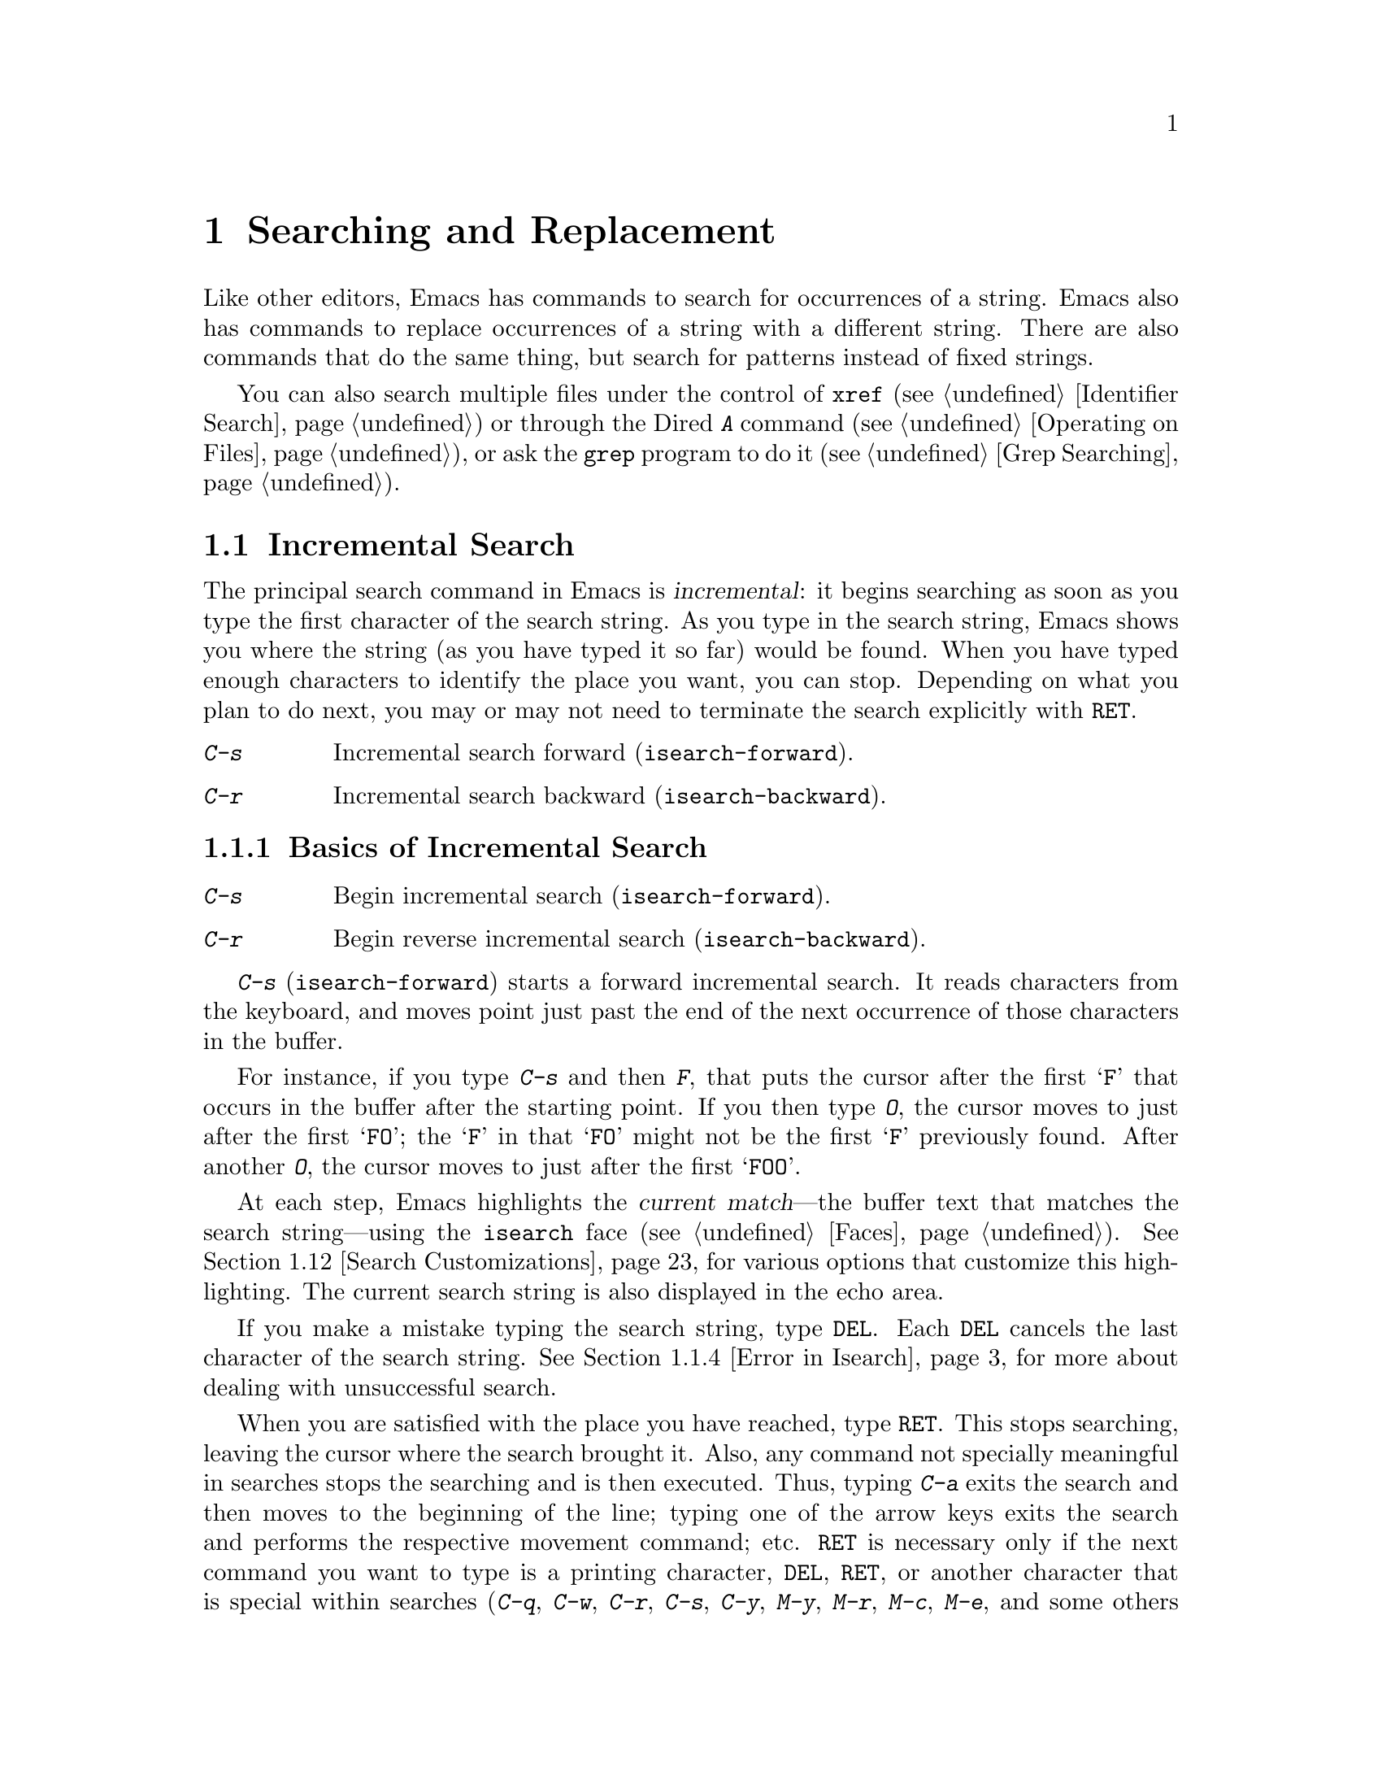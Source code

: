 @c This is part of the Emacs manual.
@c Copyright (C) 1985-1987, 1993-1995, 1997, 2000-2017 Free Software
@c Foundation, Inc.
@c See file emacs.texi for copying conditions.
@node Search
@chapter Searching and Replacement
@cindex searching
@cindex finding strings within text

  Like other editors, Emacs has commands to search for occurrences of
a string.  Emacs also has commands to replace occurrences of a string
with a different string.  There are also commands that do the same
thing, but search for patterns instead of fixed strings.

  You can also search multiple files under the control of @code{xref}
(@pxref{Identifier Search}) or through the Dired @kbd{A} command
(@pxref{Operating on Files}), or ask the @code{grep} program to do it
(@pxref{Grep Searching}).

@menu
* Incremental Search::        Search happens as you type the string.
* Nonincremental Search::     Specify entire string and then search.
* Word Search::               Search for sequence of words.
* Symbol Search::             Search for a source code symbol.
* Regexp Search::             Search for match for a regexp.
* Regexps::                   Syntax of regular expressions.
* Regexp Backslash::          Regular expression constructs starting with `\'.
* Regexp Example::            A complex regular expression explained.
* Lax Search::                Search ignores some distinctions among
                                similar characters, like letter-case.
* Replace::                   Search, and replace some or all matches.
* Other Repeating Search::    Operating on all matches for some regexp.
* Search Customizations::     Various search customizations.
@end menu

@node Incremental Search
@section Incremental Search
@cindex incremental search
@cindex isearch

  The principal search command in Emacs is @dfn{incremental}: it
begins searching as soon as you type the first character of the search
string.  As you type in the search string, Emacs shows you where the
string (as you have typed it so far) would be found.  When you have
typed enough characters to identify the place you want, you can stop.
Depending on what you plan to do next, you may or may not need to
terminate the search explicitly with @key{RET}.

@table @kbd
@item C-s
Incremental search forward (@code{isearch-forward}).
@item C-r
Incremental search backward (@code{isearch-backward}).
@end table

@menu
* Basic Isearch::        Basic incremental search commands.
* Repeat Isearch::       Searching for the same string again.
* Isearch Yank::         Commands that grab text into the search string
                           or else edit the search string.
* Error in Isearch::     When your string is not found.
* Special Isearch::      Special input in incremental search.
* Not Exiting Isearch::  Prefix argument and scrolling commands.
* Isearch Minibuffer::   Incremental search of the minibuffer history.
@end menu

@node Basic Isearch
@subsection Basics of Incremental Search

@table @kbd
@item C-s
Begin incremental search (@code{isearch-forward}).
@item C-r
Begin reverse incremental search (@code{isearch-backward}).
@end table

@kindex C-s
@findex isearch-forward
  @kbd{C-s} (@code{isearch-forward}) starts a forward incremental
search.  It reads characters from the keyboard, and moves point just
past the end of the next occurrence of those characters in the buffer.

  For instance, if you type @kbd{C-s} and then @kbd{F}, that puts the
cursor after the first @samp{F} that occurs in the buffer after the
starting point.  If you then type @kbd{O}, the cursor moves to just
after the first @samp{FO}; the @samp{F} in that @samp{FO} might not be
the first @samp{F} previously found.  After another @kbd{O}, the
cursor moves to just after the first @samp{FOO}.

@cindex faces for highlighting search matches
@cindex isearch face
  At each step, Emacs highlights the @dfn{current match}---the buffer
text that matches the search string---using the @code{isearch} face
(@pxref{Faces}).  @xref{Search Customizations}, for various options
that customize this highlighting.  The current search string is also
displayed in the echo area.

  If you make a mistake typing the search string, type @key{DEL}.
Each @key{DEL} cancels the last character of the search string.
@xref{Error in Isearch}, for more about dealing with unsuccessful
search.

@cindex exit incremental search
@cindex incremental search, exiting
  When you are satisfied with the place you have reached, type
@key{RET}.  This stops searching, leaving the cursor where the search
brought it.  Also, any command not specially meaningful in searches
stops the searching and is then executed.  Thus, typing @kbd{C-a}
exits the search and then moves to the beginning of the line; typing
one of the arrow keys exits the search and performs the respective
movement command; etc.  @key{RET} is necessary only if the next
command you want to type is a printing character, @key{DEL},
@key{RET}, or another character that is special within searches
(@kbd{C-q}, @kbd{C-w}, @kbd{C-r}, @kbd{C-s}, @kbd{C-y}, @kbd{M-y},
@kbd{M-r}, @kbd{M-c}, @kbd{M-e}, and some others described below).
You can fine-tune the commands that exit the search; see @ref{Not
Exiting Isearch}.

  As a special exception, entering @key{RET} when the search string is
empty launches nonincremental search (@pxref{Nonincremental Search}).
(This can be customized; see @ref{Search Customizations}.)

  To abandon the search and return to the place where you started,
type @kbd{@key{ESC} @key{ESC} @key{ESC}} (@code{isearch-cancel}) or
@kbd{C-g C-g} (@code{isearch-abort}).

  When you exit the incremental search, it adds the original value of
point to the mark ring, without activating the mark; you can thus use
@kbd{C-u C-@key{SPC}} or @kbd{C-x C-x} to return to where you were
before beginning the search.  @xref{Mark Ring}.  (Emacs only does this
if the mark was not already active; if the mark was active when you
started the search, both @kbd{C-u C-@key{SPC}} and @kbd{C-x C-x} will
go to the mark.)

@kindex C-r
@findex isearch-backward
  To search backwards, use @kbd{C-r} (@code{isearch-backward}) instead
of @kbd{C-s} to start the search.  A backward search finds matches
that end before the starting point, just as a forward search finds
matches that begin after it.

@node Repeat Isearch
@subsection Repeating Incremental Search

  Suppose you search forward for @samp{FOO} and find a match, but not
the one you expected to find: the @samp{FOO} you were aiming for
occurs later in the buffer.  In this event, type another @kbd{C-s} to
move to the next occurrence of the search string.  You can repeat this
any number of times.  If you overshoot, you can cancel some @kbd{C-s}
characters with @key{DEL}.  Similarly, each @kbd{C-r} in a backward
incremental search repeats the backward search.

@cindex lazy search highlighting
  If you pause for a little while during incremental search, Emacs
highlights all the other possible matches for the search string that
are present on the screen.  This helps you anticipate where you can
get to by typing @kbd{C-s} or @kbd{C-r} to repeat the search.  The
other matches are highlighted differently from the current match,
using the customizable face @code{lazy-highlight} (@pxref{Faces}).  If
you don't like this feature, you can disable it by setting
@code{isearch-lazy-highlight} to @code{nil}.  For other customizations
related to highlighting matches, see @ref{Search Customizations}.

  After exiting a search, you can search for the same string again by
typing just @kbd{C-s C-s}.  The first @kbd{C-s} is the key that
invokes incremental search, and the second @kbd{C-s} means to search
again for the last search string.  Similarly, @kbd{C-r C-r} searches
backward for the last search string.  In determining the last search
string, it doesn't matter whether that string was searched for with
@kbd{C-s} or @kbd{C-r}.

  If you are searching forward but you realize you were looking for
something before the starting point, type @kbd{C-r} to switch to a
backward search, leaving the search string unchanged.  Similarly,
@kbd{C-s} in a backward search switches to a forward search.

@cindex search, wrapping around
@cindex search, overwrapped
@cindex wrapped search
@cindex overwrapped search
  If a search is failing and you ask to repeat it by typing another
@kbd{C-s}, it starts again from the beginning of the buffer.
Repeating a failing reverse search with @kbd{C-r} starts again from
the end.  This is called @dfn{wrapping around}, and @samp{Wrapped}
appears in the search prompt once this has happened.  If you keep on
going past the original starting point of the search, it changes to
@samp{Overwrapped}, which means that you are revisiting matches that
you have already seen.

@cindex search ring
@kindex M-n @r{(Incremental search)}
@kindex M-p @r{(Incremental search)}
@vindex search-ring-max
  To reuse earlier search strings, use the @dfn{search ring}.  The
commands @kbd{M-p} and @kbd{M-n} move through the ring to pick a
search string to reuse.  These commands leave the selected search ring
element in the minibuffer, where you can edit it.  Type
@kbd{C-s}/@kbd{C-r} or @key{RET} to accept the string and start
searching for it.  The number of most recently used search strings
saved in the search ring is specified by the variable
@code{search-ring-max}, 16 by default.

@cindex incremental search, edit search string
@cindex interactively edit search string
@kindex M-e @r{(Incremental search)}
@kindex mouse-1 @r{in the minibuffer (Incremental Search)}
  To edit the current search string in the minibuffer without
replacing it with items from the search ring, type @kbd{M-e} or click
@kbd{mouse-1} in the minibuffer.  Type @key{RET}, @kbd{C-s} or
@kbd{C-r} to finish editing the string and search for it.  Type
@kbd{C-f} or @kbd{@key{RIGHT}} to add to the search string characters
following point from the buffer from which you started the search.

@node Isearch Yank
@subsection Isearch Yanking

  In many cases, you will want to use text at or near point as your
search string.  The commands described in this subsection let you do
that conveniently.

@kindex C-w @r{(Incremental search)}
@findex isearch-yank-word-or-char
  @kbd{C-w} (@code{isearch-yank-word-or-char}) appends the next
character or word at point to the search string.  This is an easy way
to search for another occurrence of the text at point.  (The decision
of whether to copy a character or a word is heuristic.)

@kindex M-s C-e @r{(Incremental search)}
@findex isearch-yank-line
  Similarly, @kbd{M-s C-e} (@code{isearch-yank-line}) appends the rest
of the current line to the search string.  If point is already at the
end of a line, it appends the next line.  With a prefix argument
@var{n}, it appends the next @var{n} lines.

@kindex C-y @r{(Incremental search)}
@kindex M-y @r{(Incremental search)}
@kindex mouse-2 @r{in the minibuffer (Incremental search)}
@findex isearch-yank-kill
@findex isearch-yank-pop
@findex isearch-yank-x-selection
  Within incremental search, @kbd{C-y} (@code{isearch-yank-kill})
appends the current kill to the search string.  @kbd{M-y}
(@code{isearch-yank-pop}), if called after @kbd{C-y}, replaces that
appended text with an earlier kill, similar to the usual @kbd{M-y}
(@code{yank-pop}) command (@pxref{Yanking}).  Clicking @kbd{mouse-2}
in the echo area appends the current X selection (@pxref{Primary
Selection}) to the search string (@code{isearch-yank-x-selection}).

@kindex C-M-w @r{(Incremental search)}
@kindex C-M-y @r{(Incremental search)}
@findex isearch-del-char
@findex isearch-yank-char
  @kbd{C-M-w} (@code{isearch-del-char}) deletes the last character
from the search string, and @kbd{C-M-y} (@code{isearch-yank-char})
appends the character after point to the search string.  An
alternative method to add the character after point is to enter the
minibuffer with @kbd{M-e} (@pxref{Repeat Isearch}) and type @kbd{C-f}
or @kbd{@key{RIGHT}} at the end of the search string in the
minibuffer.  Each @kbd{C-f} or @kbd{@key{RIGHT}} you type adds another
character following point to the search string.

  Normally, when the search is case-insensitive, text yanked into the
search string is converted to lower case, so that the search remains
case-insensitive (@pxref{Lax Search, case folding}).  However, if the
value of the variable @code{search-upper-case} (@pxref{Lax Search,
search-upper-case}) is other than @code{not-yanks}, that disables this
down-casing.

@node Error in Isearch
@subsection Errors in Incremental Search

@cindex isearch-fail face
  If your string is not found at all, the echo area says @samp{Failing
I-Search}, and the cursor moves past the place where Emacs found as
much of your string as it could.  Thus, if you search for @samp{FOOT},
and there is no @samp{FOOT}, you might see the cursor after the
@samp{FOO} in @samp{FOOL}.  In the echo area, the part of the search
string that failed to match is highlighted using the face
@code{isearch-fail}.

  At this point, there are several things you can do.  If your string
was mistyped, you can use @key{DEL} to erase some of it and correct
it, or you can type @kbd{M-e} and edit it.  If you like the place you
have found, you can type @key{RET} to remain there.  Or you can type
@kbd{C-g}, which removes from the search string the characters that
could not be found (the @samp{T} in @samp{FOOT}), leaving those that
were found (the @samp{FOO} in @samp{FOOT}).  A second @kbd{C-g} at
that point cancels the search entirely, returning point to where it
was when the search started.

@cindex quitting (in search)
@kindex C-g @r{(Incremental search)}
  The quit command, @kbd{C-g}, does special things during searches;
just what it does depends on the status of the search.  If the search
has found what you specified and is waiting for input, @kbd{C-g}
cancels the entire search, moving the cursor back to where you started
the search.  If @kbd{C-g} is typed when there are characters in the
search string that have not been found---because Emacs is still
searching for them, or because it has failed to find them---then the
search string characters which have not been found are discarded from
the search string.  With them gone, the search is now successful and
waiting for more input, so a second @kbd{C-g} will cancel the entire
search.

@node Special Isearch
@subsection Special Input for Incremental Search

  In addition to characters described in the previous subsections,
some of the other characters you type during incremental search have
special effects.  They are described here.

  To toggle lax space matching (@pxref{Lax Search, lax space
matching}), type @kbd{M-s @key{SPC}}.

  To toggle case sensitivity of the search, type @kbd{M-c} or
@kbd{M-s c}.  @xref{Lax Search, case folding}.  If the search string
includes upper-case letters, the search is case-sensitive by default.

  To toggle whether or not the search will consider similar and
equivalent characters as a match, type @kbd{M-s '}.  @xref{Lax Search,
character folding}.  If the search string includes accented
characters, that disables character folding during that search.

@cindex invisible text, searching for
@kindex M-s i @r{(Incremental search)}
@findex isearch-toggle-invisible
  To toggle whether or not invisible text is searched, type
@kbd{M-s i} (@code{isearch-toggle-invisible}).  @xref{Outline Search}.

@kindex M-r @r{(Incremental Search)}
@kindex M-s r @r{(Incremental Search)}
@findex isearch-toggle-regexp
  To toggle between non-regexp and regexp incremental search, type
@kbd{M-r} or @kbd{M-s r} (@code{isearch-toggle-regexp}).
@xref{Regexp Search}.

  To toggle symbol mode, type @kbd{M-s _}.  @xref{Symbol Search}.

  To search for a newline character, type @kbd{C-j} as part of the
search string.

  To search for non-@acronym{ASCII} characters, use one of the
following methods:

@itemize @bullet
@item
Type @kbd{C-q}, followed by a non-graphic character or a sequence of
octal digits.  This adds a character to the search string, similar to
inserting into a buffer using @kbd{C-q} (@pxref{Inserting Text}).  For
example, @kbd{C-q C-s} during incremental search adds the
@samp{control-S} character to the search string.

@item
Type @kbd{C-x 8 @key{RET}}, followed by a Unicode name or code-point
in hex.  This adds the specified character into the search string,
similar to the usual @code{insert-char} command (@pxref{Inserting
Text}).

@item
@kindex C-^ @r{(Incremental Search)}
@findex isearch-toggle-input-method
@findex isearch-toggle-specified-input-method
Use an input method (@pxref{Input Methods}).  If an input method is
enabled in the current buffer when you start the search, the same
method will be active in the minibuffer when you type the search
string.  While typing the search string, you can toggle the input
method with @kbd{C-\} (@code{isearch-toggle-input-method}).  You can
also turn on a non-default input method with @kbd{C-^}
(@code{isearch-toggle-specified-input-method}), which prompts for the
name of the input method.  When an input method is active during
incremental search, the search prompt includes the input method
mnemonic, like this:

@example
I-search [@var{im}]:
@end example

@noindent
where @var{im} is the mnemonic of the active input method.  Any input
method you enable during incremental search remains enabled in the
current buffer afterwards.
@end itemize

@kindex M-s o @r{(Incremental Search)}
@findex isearch-occur
  Typing @kbd{M-s o} in incremental search invokes
@code{isearch-occur}, which runs @code{occur} with the current search
string.  @xref{Other Repeating Search, occur}.

@kindex M-% @r{(Incremental search)}
  Typing @kbd{M-%} in incremental search invokes @code{query-replace}
or @code{query-replace-regexp} (depending on search mode) with the
current search string used as the string to replace.  A negative
prefix argument means to replace backward.  @xref{Query Replace}.

@kindex M-TAB @r{(Incremental search)}
  Typing @kbd{M-@key{TAB}} in incremental search invokes
@code{isearch-complete}, which attempts to complete the search string
using the search ring (the previous search strings you used) as a list
of completion alternatives.  @xref{Completion}.  In many operating
systems, the @kbd{M-@key{TAB}} key sequence is captured by the window
manager; you then need to rebind @code{isearch-complete} to another
key sequence if you want to use it (@pxref{Rebinding}).

@kindex M-s h r @r{(Incremental Search)}
@findex isearch-highlight-regexp
  You can exit the search while leaving the matches for the last
search string highlighted on display.  To this end, type @kbd{M-s h r}
(@code{isearch-highlight-regexp}), which will run
@code{highlight-regexp} (@pxref{Highlight Interactively}) passing
it the regexp derived from the last search string and prompting you
for the face to use for highlighting.  To remove the highlighting,
type @kbd{M-s h u} (@code{unhighlight-regexp}).

@cindex incremental search, help on special keys
@kindex C-h C-h @r{(Incremental Search)}
@findex isearch-help-map
@vindex isearch-mode-map
  When incremental search is active, you can type @kbd{C-h C-h}
(@code{isearch-help-map}) to access interactive help options,
including a list of special key bindings.  These key bindings are part
of the keymap @code{isearch-mode-map} (@pxref{Keymaps}).

@node Not Exiting Isearch
@subsection Not Exiting Incremental Search

This subsection describes how to control whether typing a command not
specifically meaningful is searches exits the search before executing
the command.  It also describes two categories of commands which you
can type without exiting the current incremental search, even though
they are not themselves part of incremental search.

@vindex search-exit-option
  Normally, typing a command that is not bound by the incremental
search exits the search before executing the command.  Thus, the
command operates on the buffer from which you invoked the search.
However, if you customize the variable @code{search-exit-option} to
@code{nil}, the characters which you type that are not interpreted by
the incremental search are simply appended to the search string.  This
is so you could include in the search string control characters, such
as @kbd{C-a}, that would normally exit the search and invoke the
command bound to them on the buffer.

@table @asis
@item Prefix Arguments
@cindex prefix argument commands, during incremental search
@vindex isearch-allow-prefix
  In incremental search, when you type a command that specifies a
prefix argument (@pxref{Arguments}), by default it will apply either
to the next action in the search or to the command that exits the
search.  In other words, entering a prefix argument will not by itself
terminate the search.

  In previous versions of Emacs, entering a prefix argument always
terminated the search.  You can revert to this behavior by setting the
variable @code{isearch-allow-prefix} to @code{nil}.

  When @code{isearch-allow-scroll} is non-@code{nil} (see below),
prefix arguments always have the default behavior described above,
i.e., they don't terminate the search, even if
@code{isearch-allow-prefix} is @code{nil}.

@item Scrolling Commands
@cindex scrolling commands, during incremental search
@vindex isearch-allow-scroll
  Normally, scrolling commands exit incremental search.  If you change
the variable @code{isearch-allow-scroll} to a non-@code{nil} value,
that enables the use of the scroll-bar, as well as keyboard scrolling
commands like @kbd{C-v}, @kbd{M-v}, and @kbd{C-l} (@pxref{Scrolling}).
This applies only to calling these commands via their bound key
sequences---typing @kbd{M-x} will still exit the search.  You can give
prefix arguments to these commands in the usual way.  This feature
won't let you scroll the current match out of visibility, however.

  The @code{isearch-allow-scroll} feature also affects some other
commands, such as @kbd{C-x 2} (@code{split-window-below}) and
@kbd{C-x ^} (@code{enlarge-window}), which don't exactly scroll but do
affect where the text appears on the screen.  It applies to any
command whose name has a non-@code{nil} @code{isearch-scroll}
property.  So you can control which commands are affected by changing
these properties.

@cindex prevent commands from exiting incremental search
  For example, to make @kbd{C-h l} usable within an incremental search
in all future Emacs sessions, use @kbd{C-h c} to find what command it
runs (@pxref{Key Help}), which is @code{view-lossage}.  Then you can
put the following line in your init file (@pxref{Init File}):

@example
(put 'view-lossage 'isearch-scroll t)
@end example

@noindent
This feature can be applied to any command that doesn't permanently
change point, the buffer contents, the match data, the current buffer,
or the selected window and frame.  The command must not itself attempt
an incremental search.  This feature is disabled if
@code{isearch-allow-scroll} is @code{nil} (which it is by default).
@end table

@node Isearch Minibuffer
@subsection Searching the Minibuffer
@cindex minibuffer history, searching

If you start an incremental search while the minibuffer is active,
Emacs searches the contents of the minibuffer.  Unlike searching an
ordinary buffer, the search string is not shown in the echo area,
because that is used to display the minibuffer.

If an incremental search fails in the minibuffer, it tries searching
the minibuffer history.  @xref{Minibuffer History}.  You can visualize
the minibuffer and its history as a series of pages, with the
earliest history element on the first page and the current minibuffer
on the last page.  A forward search, @kbd{C-s}, searches forward to
later pages; a reverse search, @kbd{C-r}, searches backwards to
earlier pages.  Like in ordinary buffer search, a failing search can
wrap around, going from the last page to the first page or vice versa.

When the current match is on a history element, that history element
is pulled into the minibuffer.  If you exit the incremental search
normally (e.g., by typing @key{RET}), it remains in the minibuffer
afterwards.  Canceling the search, with @kbd{C-g}, restores the
contents of the minibuffer when you began the search.

@node Nonincremental Search
@section Nonincremental Search
@cindex nonincremental search

  Emacs also has conventional nonincremental search commands, which require
you to type the entire search string before searching begins.

@table @kbd
@item C-s @key{RET} @var{string} @key{RET}
Search for @var{string}.
@item C-r @key{RET} @var{string} @key{RET}
Search backward for @var{string}.
@end table

  To start a nonincremental search, first type @kbd{C-s @key{RET}}.
This enters the minibuffer to read the search string; terminate the
string with @key{RET}, and then the search takes place.  If the string
is not found, the search command signals an error.

  When you type @kbd{C-s @key{RET}}, the @kbd{C-s} invokes incremental
search as usual.  That command is specially programmed to invoke the
command for nonincremental search, if the string you specify is empty.
(Such an empty argument would otherwise be useless.)  @kbd{C-r
@key{RET}} does likewise, invoking the nonincremental
backward-searching command.

  Nonincremental search can also be invoked form the menu bar's
@samp{Edit->Search} menu.

@findex search-forward
@findex search-backward
  You can also use two simpler commands, @kbd{M-x search-forward} and
@kbd{M-x search-backward}.  These commands look for the literal
strings you specify, and don't support any of the lax-search features
(@pxref{Lax Search}) except case folding.

@node Word Search
@section Word Search
@cindex word search

  A @dfn{word search} finds a sequence of words without regard to the
type of punctuation between them.  For instance, if you enter a search
string that consists of two words separated by a single space, the
search matches any sequence of those two words separated by one or
more spaces, newlines, or other punctuation characters.  This is
particularly useful for searching text documents, because you don't
have to worry whether the words you are looking for are separated by
newlines or spaces.  Note that major modes for programming languages
or other specialized modes can modify the definition of a word to suit
their syntactic needs.

@table @kbd
@item M-s w
  If incremental search is active, toggle word search mode
(@code{isearch-toggle-word}); otherwise, begin an incremental forward
word search (@code{isearch-forward-word}).
@item M-s w @key{RET} @var{words} @key{RET}
Search for @var{words}, using a forward nonincremental word search.
@item M-s w C-r @key{RET} @var{words} @key{RET}
Search backward for @var{words}, using a nonincremental word search.
@item M-s M-w
Search the Web for the text in region.
@end table

@kindex M-s w
@findex isearch-forward-word
  To begin a forward incremental word search, type @kbd{M-s w}.  If
incremental search is not already active, this runs the command
@code{isearch-forward-word}.  If incremental search is already active
(whether a forward or backward search), @kbd{M-s w} switches to a word
search while keeping the direction of the search and the current
search string unchanged.  You can toggle word search back off by
typing @kbd{M-s w} again.

@findex word-search-forward
@findex word-search-backward
  To begin a nonincremental word search, type @kbd{M-s w @key{RET}}
for a forward search, or @kbd{M-s w C-r @key{RET}} for a backward search.
These run the commands @code{word-search-forward} and
@code{word-search-backward} respectively.

  Incremental and nonincremental word searches differ slightly in the
way they find a match.  In a nonincremental word search, each word in
the search string must exactly match a whole word.  In an incremental
word search, the matching is more lax: while you are typing the search
string, its first and last words need not match whole words.  This is
so that the matching can proceed incrementally as you type.  This
additional laxity does not apply to the lazy highlight
(@pxref{Incremental Search}), which always matches whole words.
While you are typing the search string, @samp{Pending} appears in the
search prompt until you use a search repeating key like @kbd{C-s}.

  The word search commands don't perform character folding, and
toggling lax whitespace matching (@pxref{Lax Search, lax space
matching}) has no effect on them.

@kindex M-s M-w
@findex eww-search-words
@vindex eww-search-prefix
  To search the Web for the text in region, type @kbd{M-s M-w}.  This
command performs an Internet search for the words in region using the
search engine whose @acronym{URL} is specified by the variable
@code{eww-search-prefix} (@pxref{Basics, EWW, , eww, The Emacs Web
Wowser Manual}).  If the region is not active, or doesn't contain any
words, this command prompts the user for a URL or keywords to search.


@node Symbol Search
@section Symbol Search
@cindex symbol search

  A @dfn{symbol search} is much like an ordinary search, except that
the boundaries of the search must match the boundaries of a symbol.
The meaning of @dfn{symbol} in this context depends on the major mode,
and usually refers to a source code token, such as a Lisp symbol in
Emacs Lisp mode.  For instance, if you perform an incremental symbol
search for the Lisp symbol @code{forward-word}, it would not match
@code{isearch-forward-word}.  This feature is thus mainly useful for
searching source code.

@table @kbd
@item M-s _
@findex isearch-toggle-symbol
If incremental search is active, toggle symbol search mode
(@code{isearch-toggle-symbol}); otherwise, begin an incremental
forward symbol search (@code{isearch-forward-symbol}).
@item M-s .
Start a symbol incremental search forward with the symbol found near
point added to the search string initially.
@item M-s _ @key{RET} @var{symbol} @key{RET}
Search forward for @var{symbol}, nonincrementally.
@item M-s _ C-r @key{RET} @var{symbol} @key{RET}
Search backward for @var{symbol}, nonincrementally.
@end table

@kindex M-s _
@kindex M-s .
@findex isearch-forward-symbol
@findex isearch-forward-symbol-at-point
  To begin a forward incremental symbol search, type @kbd{M-s _} (or
@kbd{M-s .} if the symbol to search is near point).  If incremental
search is not already active, this runs the command
@code{isearch-forward-symbol}.  If incremental search is already
active, @kbd{M-s _} switches to a symbol search, preserving the
direction of the search and the current search string; you can disable
symbol search by typing @kbd{M-s _} again.  In incremental symbol
search, while you are typing the search string, only the beginning
of the search string is required to match the beginning of a symbol,
and @samp{Pending} appears in the search prompt until you use a search
repeating key like @kbd{C-s}.

  To begin a nonincremental symbol search, type @kbd{M-s _ @key{RET}}
for a forward search, or @kbd{M-s _ C-r @key{RET}} or a backward
search.  In nonincremental symbol searches, the beginning and end of
the search string are required to match the beginning and end of a
symbol, respectively.

  The symbol search commands don't perform character folding, and
toggling lax whitespace matching (@pxref{Lax Search, lax space
matching}) has no effect on them.

@node Regexp Search
@section Regular Expression Search
@cindex regexp search
@cindex search for a regular expression

  A @dfn{regular expression} (or @dfn{regexp} for short) is a pattern
that denotes a class of alternative strings to match.  Emacs
provides both incremental and nonincremental ways to search for a
match for a regexp.  The syntax of regular expressions is explained in
the next section.

@table @kbd
@item C-M-s
Begin incremental regexp search (@code{isearch-forward-regexp}).
@item C-M-r
Begin reverse incremental regexp search (@code{isearch-backward-regexp}).
@end table

@kindex C-M-s
@findex isearch-forward-regexp
@kindex C-M-r
@findex isearch-backward-regexp
  Incremental search for a regexp is done by typing @kbd{C-M-s}
(@code{isearch-forward-regexp}), by invoking @kbd{C-s} with a
prefix argument (whose value does not matter), or by typing @kbd{M-r}
within a forward incremental search.  This command reads a
search string incrementally just like @kbd{C-s}, but it treats the
search string as a regexp rather than looking for an exact match
against the text in the buffer.  Each time you add text to the search
string, you make the regexp longer, and the new regexp is searched
for.  To search backward for a regexp, use @kbd{C-M-r}
(@code{isearch-backward-regexp}), @kbd{C-r} with a prefix argument,
or @kbd{M-r} within a backward incremental search.

@vindex regexp-search-ring-max
  All of the special key sequences in an ordinary incremental search
(@pxref{Special Isearch}) do similar things in an incremental regexp
search.  For instance, typing @kbd{C-s} immediately after starting the
search retrieves the last incremental search regexp used and searches
forward for it.  Incremental regexp and non-regexp searches have
independent defaults.  They also have separate search rings, which you
can access with @kbd{M-p} and @kbd{M-n}.  The maximum number of search
regexps saved in the search ring is determined by the value of
@code{regexp-search-ring-max}, 16 by default.

  Unlike ordinary incremental search, incremental regexp search
does not use lax space matching by default.  To toggle this feature
use @kbd{M-s @key{SPC}} (@code{isearch-toggle-lax-whitespace}).
Then any @key{SPC} typed in incremental regexp search will match
any sequence of one or more whitespace characters.  The variable
@code{search-whitespace-regexp} specifies the regexp for the lax
space matching.  @xref{Special Isearch}.

  Also unlike ordinary incremental search, incremental regexp search
cannot use character folding (@pxref{Lax Search}).  (If you toggle
character folding during incremental regexp search with @kbd{M-s '},
the search becomes a non-regexp search and the search pattern you
typed is interpreted as a literal string.)

  In some cases, adding characters to the regexp in an incremental
regexp search can make the cursor move back and start again.  For
example, if you have searched for @samp{foo} and you add @samp{\|bar},
the cursor backs up in case the first @samp{bar} precedes the first
@samp{foo}.  @xref{Regexps}.

  Forward and backward regexp search are not symmetrical, because
regexp matching in Emacs always operates forward, starting with the
beginning of the regexp.  Thus, forward regexp search scans forward,
trying a forward match at each possible starting position.  Backward
regexp search scans backward, trying a forward match at each possible
starting position.  These search methods are not mirror images.

@findex re-search-forward
@findex re-search-backward
  Nonincremental search for a regexp is done with the commands
@code{re-search-forward} and @code{re-search-backward}.  You can
invoke these with @kbd{M-x}, or by way of incremental regexp search
with @kbd{C-M-s @key{RET}} and @kbd{C-M-r @key{RET}}.  When you invoke
these commands with @kbd{M-x}, they search for the exact regexp you
specify, and thus don't support any lax-search features (@pxref{Lax
Search}) except case folding.

  If you use the incremental regexp search commands with a prefix
argument, they perform ordinary string search, like
@code{isearch-forward} and @code{isearch-backward}.  @xref{Incremental
Search}.

@node Regexps
@section Syntax of Regular Expressions
@cindex syntax of regexps
@cindex regular expression
@cindex regexp

  This manual describes regular expression features that users
typically use.  @xref{Regular Expressions,,, elisp, The Emacs Lisp
Reference Manual}, for additional features used mainly in Lisp
programs.

  Regular expressions have a syntax in which a few characters are
special constructs and the rest are @dfn{ordinary}.  An ordinary
character matches that same character and nothing else.  The special
characters are @samp{$^.*+?[\}.  The character @samp{]} is special if
it ends a character alternative (see later).  The character @samp{-}
is special inside a character alternative.  Any other character
appearing in a regular expression is ordinary, unless a @samp{\}
precedes it.  (When you use regular expressions in a Lisp program,
each @samp{\} must be doubled, see the example near the end of this
section.)

  For example, @samp{f} is not a special character, so it is ordinary, and
therefore @samp{f} is a regular expression that matches the string
@samp{f} and no other string.  (It does @emph{not} match the string
@samp{ff}.)  Likewise, @samp{o} is a regular expression that matches
only @samp{o}.  (When case distinctions are being ignored, these regexps
also match @samp{F} and @samp{O}, but we consider this a generalization
of ``the same string'', rather than an exception.)

  Any two regular expressions @var{a} and @var{b} can be concatenated.
The result is a regular expression which matches a string if @var{a}
matches some amount of the beginning of that string and @var{b}
matches the rest of the string.  For example, concatenating the
regular expressions @samp{f} and @samp{o} gives the regular expression
@samp{fo}, which matches only the string @samp{fo}.  Still trivial.
To do something nontrivial, you need to use one of the special
characters.  Here is a list of them.

@table @asis
@item @kbd{.}@: @r{(Period)}
is a special character that matches any single character except a
newline.  For example, the regular expressions @samp{a.b} matches any
three-character string that begins with @samp{a} and ends with
@samp{b}.

@item @kbd{*}
is not a construct by itself; it is a postfix operator that means to
match the preceding regular expression repetitively any number of
times, as many times as possible.  Thus, @samp{o*} matches any number
of @samp{o}s, including no @samp{o}s.

@samp{*} always applies to the @emph{smallest} possible preceding
expression.  Thus, @samp{fo*} has a repeating @samp{o}, not a repeating
@samp{fo}.  It matches @samp{f}, @samp{fo}, @samp{foo}, and so on.

The matcher processes a @samp{*} construct by matching, immediately,
as many repetitions as can be found.  Then it continues with the rest
of the pattern.  If that fails, backtracking occurs, discarding some
of the matches of the @samp{*}-modified construct in case that makes
it possible to match the rest of the pattern.  For example, in matching
@samp{ca*ar} against the string @samp{caaar}, the @samp{a*} first
tries to match all three @samp{a}s; but the rest of the pattern is
@samp{ar} and there is only @samp{r} left to match, so this try fails.
The next alternative is for @samp{a*} to match only two @samp{a}s.
With this choice, the rest of the regexp matches successfully.

@item @kbd{+}
is a postfix operator, similar to @samp{*} except that it must match
the preceding expression at least once.  Thus, @samp{ca+r} matches the
strings @samp{car} and @samp{caaaar} but not the string @samp{cr},
whereas @samp{ca*r} matches all three strings.

@item @kbd{?}
is a postfix operator, similar to @samp{*} except that it can match
the preceding expression either once or not at all.  Thus, @samp{ca?r}
matches @samp{car} or @samp{cr}, and nothing else.

@item @kbd{*?}, @kbd{+?}, @kbd{??}
@cindex non-greedy regexp matching
are non-@dfn{greedy} variants of the operators above.  The normal
operators @samp{*}, @samp{+}, @samp{?} match as much as they can, as
long as the overall regexp can still match.  With a following
@samp{?}, they will match as little as possible.

Thus, both @samp{ab*} and @samp{ab*?} can match the string @samp{a}
and the string @samp{abbbb}; but if you try to match them both against
the text @samp{abbb}, @samp{ab*} will match it all (the longest valid
match), while @samp{ab*?}  will match just @samp{a} (the shortest
valid match).

Non-greedy operators match the shortest possible string starting at a
given starting point; in a forward search, though, the earliest
possible starting point for match is always the one chosen.  Thus, if
you search for @samp{a.*?$} against the text @samp{abbab} followed by
a newline, it matches the whole string.  Since it @emph{can} match
starting at the first @samp{a}, it does.

@item @kbd{\@{@var{n}\@}}
is a postfix operator specifying @var{n} repetitions---that is, the
preceding regular expression must match exactly @var{n} times in a
row.  For example, @samp{x\@{4\@}} matches the string @samp{xxxx} and
nothing else.

@item @kbd{\@{@var{n},@var{m}\@}}
is a postfix operator specifying between @var{n} and @var{m}
repetitions---that is, the preceding regular expression must match at
least @var{n} times, but no more than @var{m} times.  If @var{m} is
omitted, then there is no upper limit, but the preceding regular
expression must match at least @var{n} times.@* @samp{\@{0,1\@}} is
equivalent to @samp{?}. @* @samp{\@{0,\@}} is equivalent to
@samp{*}. @* @samp{\@{1,\@}} is equivalent to @samp{+}.

@item @kbd{[ @dots{} ]}
is a @dfn{character set}, beginning with @samp{[} and terminated by
@samp{]}.

In the simplest case, the characters between the two brackets are what
this set can match.  Thus, @samp{[ad]} matches either one @samp{a} or
one @samp{d}, and @samp{[ad]*} matches any string composed of just
@samp{a}s and @samp{d}s (including the empty string).  It follows that
@samp{c[ad]*r} matches @samp{cr}, @samp{car}, @samp{cdr},
@samp{caddaar}, etc.

You can also include character ranges in a character set, by writing the
starting and ending characters with a @samp{-} between them.  Thus,
@samp{[a-z]} matches any lower-case @acronym{ASCII} letter.  Ranges may be
intermixed freely with individual characters, as in @samp{[a-z$%.]},
which matches any lower-case @acronym{ASCII} letter or @samp{$}, @samp{%} or
period.

You can also include certain special @dfn{character classes} in a
character set.  A @samp{[:} and balancing @samp{:]} enclose a
character class inside a character alternative.  For instance,
@samp{[[:alnum:]]} matches any letter or digit.  @xref{Char Classes,,,
elisp, The Emacs Lisp Reference Manual}, for a list of character
classes.

To include a @samp{]} in a character set, you must make it the first
character.  For example, @samp{[]a]} matches @samp{]} or @samp{a}.  To
include a @samp{-}, write @samp{-} as the first or last character of the
set, or put it after a range.  Thus, @samp{[]-]} matches both @samp{]}
and @samp{-}.

To include @samp{^} in a set, put it anywhere but at the beginning of
the set.  (At the beginning, it complements the set---see below.)

When you use a range in case-insensitive search, you should write both
ends of the range in upper case, or both in lower case, or both should
be non-letters.  The behavior of a mixed-case range such as @samp{A-z}
is somewhat ill-defined, and it may change in future Emacs versions.

@item @kbd{[^ @dots{} ]}
@samp{[^} begins a @dfn{complemented character set}, which matches any
character except the ones specified.  Thus, @samp{[^a-z0-9A-Z]} matches
all characters @emph{except} @acronym{ASCII} letters and digits.

@samp{^} is not special in a character set unless it is the first
character.  The character following the @samp{^} is treated as if it
were first (in other words, @samp{-} and @samp{]} are not special there).

A complemented character set can match a newline, unless newline is
mentioned as one of the characters not to match.  This is in contrast to
the handling of regexps in programs such as @code{grep}.

@item @kbd{^}
is a special character that matches the empty string, but only at the
beginning of a line in the text being matched.  Otherwise it fails to
match anything.  Thus, @samp{^foo} matches a @samp{foo} that occurs at
the beginning of a line.

For historical compatibility reasons, @samp{^} can be used with this
meaning only at the beginning of the regular expression, or after
@samp{\(} or @samp{\|}.

@item @kbd{$}
is similar to @samp{^} but matches only at the end of a line.  Thus,
@samp{x+$} matches a string of one @samp{x} or more at the end of a line.

For historical compatibility reasons, @samp{$} can be used with this
meaning only at the end of the regular expression, or before @samp{\)}
or @samp{\|}.

@item @kbd{\}
has two functions: it quotes the special characters (including
@samp{\}), and it introduces additional special constructs.

Because @samp{\} quotes special characters, @samp{\$} is a regular
expression that matches only @samp{$}, and @samp{\[} is a regular
expression that matches only @samp{[}, and so on.

See the following section for the special constructs that begin
with @samp{\}.
@end table

  Note: for historical compatibility, special characters are treated as
ordinary ones if they are in contexts where their special meanings make no
sense.  For example, @samp{*foo} treats @samp{*} as ordinary since there is
no preceding expression on which the @samp{*} can act.  It is poor practice
to depend on this behavior; it is better to quote the special character anyway,
regardless of where it appears.

As a @samp{\} is not special inside a character alternative, it can
never remove the special meaning of @samp{-} or @samp{]}.  So you
should not quote these characters when they have no special meaning
either.  This would not clarify anything, since backslashes can
legitimately precede these characters where they @emph{have} special
meaning, as in @samp{[^\]} (@code{"[^\\]"} for Lisp string syntax),
which matches any single character except a backslash.

@node Regexp Backslash
@section Backslash in Regular Expressions

  For the most part, @samp{\} followed by any character matches only
that character.  However, there are several exceptions: two-character
sequences starting with @samp{\} that have special meanings.  The
second character in the sequence is always an ordinary character when
used on its own.  Here is a table of @samp{\} constructs.

@table @kbd
@item \|
specifies an alternative.  Two regular expressions @var{a} and @var{b}
with @samp{\|} in between form an expression that matches some text if
either @var{a} matches it or @var{b} matches it.  It works by trying to
match @var{a}, and if that fails, by trying to match @var{b}.

Thus, @samp{foo\|bar} matches either @samp{foo} or @samp{bar}
but no other string.

@samp{\|} applies to the largest possible surrounding expressions.  Only a
surrounding @samp{\( @dots{} \)} grouping can limit the grouping power of
@samp{\|}.

Full backtracking capability exists to handle multiple uses of @samp{\|}.

@item \( @dots{} \)
is a grouping construct that serves three purposes:

@enumerate
@item
To enclose a set of @samp{\|} alternatives for other operations.
Thus, @samp{\(foo\|bar\)x} matches either @samp{foox} or @samp{barx}.

@item
To enclose a complicated expression for the postfix operators @samp{*},
@samp{+} and @samp{?} to operate on.  Thus, @samp{ba\(na\)*} matches
@samp{bananana}, etc., with any (zero or more) number of @samp{na}
strings.

@item
To record a matched substring for future reference.
@end enumerate

This last application is not a consequence of the idea of a
parenthetical grouping; it is a separate feature that is assigned as a
second meaning to the same @samp{\( @dots{} \)} construct.  In practice
there is usually no conflict between the two meanings; when there is
a conflict, you can use a shy group.

@item \(?: @dots{} \)
@cindex shy group, in regexp
specifies a shy group that does not record the matched substring;
you can't refer back to it with @samp{\@var{d}} (see below).  This is
useful in mechanically combining regular expressions, so that you can
add groups for syntactic purposes without interfering with the
numbering of the groups that are meant to be referred to.

@item \@var{d}
@cindex back reference, in regexp
matches the same text that matched the @var{d}th occurrence of a
@samp{\( @dots{} \)} construct.  This is called a @dfn{back
reference}.

After the end of a @samp{\( @dots{} \)} construct, the matcher remembers
the beginning and end of the text matched by that construct.  Then,
later on in the regular expression, you can use @samp{\} followed by the
digit @var{d} to mean ``match the same text matched the @var{d}th time
by the @samp{\( @dots{} \)} construct''.

The strings matching the first nine @samp{\( @dots{} \)} constructs
appearing in a regular expression are assigned numbers 1 through 9 in
the order that the open-parentheses appear in the regular expression.
So you can use @samp{\1} through @samp{\9} to refer to the text matched
by the corresponding @samp{\( @dots{} \)} constructs.

For example, @samp{\(.*\)\1} matches any newline-free string that is
composed of two identical halves.  The @samp{\(.*\)} matches the first
half, which may be anything, but the @samp{\1} that follows must match
the same exact text.

If a particular @samp{\( @dots{} \)} construct matches more than once
(which can easily happen if it is followed by @samp{*}), only the last
match is recorded.

@item \`
matches the empty string, but only at the beginning of the string or
buffer (or its accessible portion) being matched against.

@item \'
matches the empty string, but only at the end of the string or buffer
(or its accessible portion) being matched against.

@item \=
matches the empty string, but only at point.

@item \b
matches the empty string, but only at the beginning or
end of a word.  Thus, @samp{\bfoo\b} matches any occurrence of
@samp{foo} as a separate word.  @samp{\bballs?\b} matches
@samp{ball} or @samp{balls} as a separate word.

@samp{\b} matches at the beginning or end of the buffer
regardless of what text appears next to it.

@item \B
matches the empty string, but @emph{not} at the beginning or
end of a word.

@item \<
matches the empty string, but only at the beginning of a word.
@samp{\<} matches at the beginning of the buffer only if a
word-constituent character follows.

@item \>
matches the empty string, but only at the end of a word.  @samp{\>}
matches at the end of the buffer only if the contents end with a
word-constituent character.

@item \w
matches any word-constituent character.  The syntax table determines
which characters these are.  @xref{Syntax Tables,, Syntax Tables,
elisp, The Emacs Lisp Reference Manual}.

@item \W
matches any character that is not a word-constituent.

@item \_<
matches the empty string, but only at the beginning of a symbol.
A symbol is a sequence of one or more symbol-constituent characters.
A symbol-constituent character is a character whose syntax is either
@samp{w} or @samp{_}.  @samp{\_<} matches at the beginning of the
buffer only if a symbol-constituent character follows.

@item \_>
matches the empty string, but only at the end of a symbol.  @samp{\_>}
matches at the end of the buffer only if the contents end with a
symbol-constituent character.

@item \s@var{c}
matches any character whose syntax is @var{c}.  Here @var{c} is a
character that designates a particular syntax class: thus, @samp{w}
for word constituent, @samp{-} or @samp{ } for whitespace, @samp{.}
for ordinary punctuation, etc.  @xref{Syntax Tables,, Syntax Tables,
elisp, The Emacs Lisp Reference Manual}.

@item \S@var{c}
matches any character whose syntax is not @var{c}.

@cindex categories of characters
@cindex characters which belong to a specific language
@findex describe-categories
@item \c@var{c}
matches any character that belongs to the category @var{c}.  For
example, @samp{\cc} matches Chinese characters, @samp{\cg} matches
Greek characters, etc.  For the description of the known categories,
type @kbd{M-x describe-categories @key{RET}}.

@item \C@var{c}
matches any character that does @emph{not} belong to category
@var{c}.
@end table

  The constructs that pertain to words and syntax are controlled by
the setting of the syntax table.  @xref{Syntax Tables,, Syntax Tables,
elisp, The Emacs Lisp Reference Manual}.

@node Regexp Example
@section Regular Expression Example

  Here is an example of a regexp---similar to the regexp that Emacs
uses, by default, to recognize the end of a sentence, not including
the following space (i.e., the variable @code{sentence-end-base}):

@example
@verbatim
[.?!][]\"')}]*
@end verbatim
@end example

@noindent
This contains two parts in succession: a character set matching
period, @samp{?}, or @samp{!}, and a character set matching
close-brackets, quotes, or parentheses, repeated zero or more times.

@node Lax Search
@section Lax Matching During Searching

@cindex lax search
@cindex character equivalence in search
  Normally, you'd want search commands to disregard certain minor
differences between the search string you type and the text being
searched.  For example, sequences of whitespace characters of
different length are usually perceived as equivalent; letter-case
differences usually don't matter; etc.  This is known as
@dfn{character equivalence}.

  This section describes the Emacs lax search features, and how to
tailor them to your needs.

@cindex lax space matching in search
@kindex M-s SPC @r{(Incremental search)}
@kindex SPC @r{(Incremental search)}
@findex isearch-toggle-lax-whitespace
@vindex search-whitespace-regexp
  By default, search commands perform @dfn{lax space matching}:
each space, or sequence of spaces, matches any sequence of one or more
whitespace characters in the text.  (Incremental regexp search has a
separate default; see @ref{Regexp Search}.)  Hence, @samp{foo bar}
matches @samp{foo bar}, @samp{foo@w{  }bar}, @samp{foo@w{   }bar}, and
so on (but not @samp{foobar}).  More precisely, Emacs matches each
sequence of space characters in the search string to a regular
expression specified by the variable @code{search-whitespace-regexp}.
For example, to make spaces match sequences of newlines as well as
spaces, set it to @samp{"[[:space:]\n]+"}.  The default value of this
variable depends on the buffer's major mode; most major modes classify
spaces, tabs, and formfeed characters as whitespace.

  If you want whitespace characters to match exactly, you can turn lax
space matching off by typing @kbd{M-s @key{SPC}}
(@code{isearch-toggle-lax-whitespace}) within an incremental search.
Another @kbd{M-s @key{SPC}} turns lax space matching back on.  To
disable lax whitespace matching for all searches, change
@code{search-whitespace-regexp} to @code{nil}; then each space in the
search string matches exactly one space.

@cindex case folding in search
@cindex case-sensitivity and search
  Searches in Emacs by default ignore the case of the text they are
searching through, if you specify the search string in lower case.
Thus, if you specify searching for @samp{foo}, then @samp{Foo} and
@samp{foo} also match.  Regexps, and in particular character sets,
behave likewise: @samp{[ab]} matches @samp{a} or @samp{A} or @samp{b}
or @samp{B}.  This feature is known as @dfn{case folding}, and it is
supported in both incremental and non-incremental search modes.

@vindex search-upper-case
  An upper-case letter anywhere in the search string makes the search
case-sensitive.  Thus, searching for @samp{Foo} does not find
@samp{foo} or @samp{FOO}.  This applies to regular expression search
as well as to literal string search.  The effect ceases if you delete
the upper-case letter from the search string.  The variable
@code{search-upper-case} controls this: if it is non-@code{nil} (the
default), an upper-case character in the search string make the search
case-sensitive; setting it to @code{nil} disables this effect of
upper-case characters.

@vindex case-fold-search
  If you set the variable @code{case-fold-search} to @code{nil}, then
all letters must match exactly, including case.  This is a per-buffer
variable; altering the variable normally affects only the current buffer,
unless you change its default value.  @xref{Locals}.
This variable applies to nonincremental searches also, including those
performed by the replace commands (@pxref{Replace}) and the minibuffer
history matching commands (@pxref{Minibuffer History}).

@kindex M-c @r{(Incremental search)}
@kindex M-s c @r{(Incremental search)}
@findex isearch-toggle-case-fold
  Typing @kbd{M-c} or @kbd{M-s c} (@code{isearch-toggle-case-fold})
within an incremental search toggles the case sensitivity of that
search.  The effect does not extend beyond the current incremental
search, but it does override the effect of adding or removing an
upper-case letter in the current search.

  Several related variables control case-sensitivity of searching and
matching for specific commands or activities.  For instance,
@code{tags-case-fold-search} controls case sensitivity for
@code{find-tag}.  To find these variables, do @kbd{M-x
apropos-variable @key{RET} case-fold-search @key{RET}}.

@cindex character folding in search
@cindex equivalent character sequences
  Case folding disregards case distinctions among characters, making
upper-case characters match lower-case variants, and vice versa.  A
generalization of case folding is @dfn{character folding}, which
disregards wider classes of distinctions among similar characters.
For instance, under character folding the letter @code{a} matches all
of its accented cousins like @code{@"a} and @code{@'a}, i.e., the
match disregards the diacritics that distinguish these
variants.  In addition, @code{a} matches other characters that
resemble it, or have it as part of their graphical representation,
such as @sc{u+249c parenthesized latin small letter a} and @sc{u+2100
account of} (which looks like a small @code{a} over @code{c}).
Similarly, the @acronym{ASCII} double-quote character @code{"} matches
all the other variants of double quotes defined by the Unicode
standard.  Finally, character folding can make a sequence of one or
more characters match another sequence of a different length: for
example, the sequence of two characters @code{ff} matches @sc{u+fb00
latin small ligature ff}.  Character sequences that are not identical,
but match under character folding are known as @dfn{equivalent
character sequences}.

@kindex M-s ' @r{(Incremental Search)}
@findex isearch-toggle-char-fold
  Generally, search commands in Emacs do not by default perform
character folding in order to match equivalent character sequences.
You can enable this behavior by customizing the variable
@code{search-default-mode} to @code{char-fold-to-regexp}.
@xref{Search Customizations}.  Within an incremental search, typing
@kbd{M-s '} (@code{isearch-toggle-char-fold}) toggles character
folding, but only for that search.  (Replace commands have a different
default, controlled by a separate option; see @ref{Replacement and Lax
Matches}.)

  Like with case folding, typing an explicit variant of a character,
such as @code{@"a}, as part of the search string disables character
folding for that search.  If you delete such a character from the
search string, this effect ceases.

@node Replace
@section Replacement Commands
@cindex replacement
@cindex search-and-replace commands
@cindex string substitution
@cindex global substitution

  Emacs provides several commands for performing search-and-replace
operations.  In addition to the simple @kbd{M-x replace-string}
command, there is @kbd{M-%} (@code{query-replace}), which presents
each occurrence of the search pattern and asks you whether to replace
it.

  The replace commands normally operate on the text from point to the
end of the buffer.  When the region is active, they operate on it
instead (@pxref{Mark}).  The basic replace commands replace one
@dfn{search string} (or regexp) with one @dfn{replacement string}.  It
is possible to perform several replacements in parallel, using the
command @code{expand-region-abbrevs} (@pxref{Expanding Abbrevs}).

@menu
* Unconditional Replace::   Replacing all matches for a string.
* Regexp Replace::          Replacing all matches for a regexp.
* Replacement and Lax Matches::
                            Lax searching for text to replace.
* Query Replace::           How to use querying.
@end menu

@node Unconditional Replace
@subsection Unconditional Replacement
@findex replace-string

@table @kbd
@item M-x replace-string @key{RET} @var{string} @key{RET} @var{newstring} @key{RET}
Replace every occurrence of @var{string} with @var{newstring}.
@end table

  To replace every instance of @samp{foo} after point with @samp{bar},
use the command @kbd{M-x replace-string} with the two arguments
@samp{foo} and @samp{bar}.  Replacement happens only in the text after
point, so if you want to cover the whole buffer you must go to the
beginning first.  All occurrences up to the end of the buffer are
replaced; to limit replacement to part of the buffer, activate the
region around that part.  When the region is active, replacement is
limited to the region (@pxref{Mark}).

  When @code{replace-string} exits, it leaves point at the last
occurrence replaced.  It adds the prior position of point (where the
@code{replace-string} command was issued) to the mark ring, without
activating the mark; use @kbd{C-u C-@key{SPC}} to move back there.
@xref{Mark Ring}.

  A prefix argument restricts replacement to matches that are
surrounded by word boundaries.

  @xref{Replacement and Lax Matches}, for details about
case-sensitivity in replace commands.

@node Regexp Replace
@subsection Regexp Replacement
@findex replace-regexp

  The @kbd{M-x replace-string} command replaces exact matches for a
single string.  The similar command @kbd{M-x replace-regexp} replaces
any match for a specified regular expression pattern (@pxref{Regexps}).

@table @kbd
@item M-x replace-regexp @key{RET} @var{regexp} @key{RET} @var{newstring} @key{RET}
Replace every match for @var{regexp} with @var{newstring}.
@end table

@cindex back reference, in regexp replacement
  In @code{replace-regexp}, the @var{newstring} need not be constant:
it can refer to all or part of what is matched by the @var{regexp}.
@samp{\&} in @var{newstring} stands for the entire match being
replaced.  @samp{\@var{d}} in @var{newstring}, where @var{d} is a
digit starting from 1, stands for whatever matched the @var{d}th
parenthesized grouping in @var{regexp}.  (This is called a ``back
reference''.)  @samp{\#} refers to the count of replacements already
made in this command, as a decimal number.  In the first replacement,
@samp{\#} stands for @samp{0}; in the second, for @samp{1}; and so on.
For example,

@example
M-x replace-regexp @key{RET} c[ad]+r @key{RET} \&-safe @key{RET}
@end example

@noindent
replaces (for example) @samp{cadr} with @samp{cadr-safe} and @samp{cddr}
with @samp{cddr-safe}.

@example
M-x replace-regexp @key{RET} \(c[ad]+r\)-safe @key{RET} \1 @key{RET}
@end example

@noindent
performs the inverse transformation.  To include a @samp{\} in the
text to replace with, you must enter @samp{\\}.

  If you want to enter part of the replacement string by hand each
time, use @samp{\?} in the replacement string.  Each replacement will
ask you to edit the replacement string in the minibuffer, putting
point where the @samp{\?} was.

  The remainder of this subsection is intended for specialized tasks
and requires knowledge of Lisp.  Most readers can skip it.

  You can use Lisp expressions to calculate parts of the
replacement string.  To do this, write @samp{\,} followed by the
expression in the replacement string.  Each replacement calculates the
value of the expression and converts it to text without quoting (if
it's a string, this means using the string's contents), and uses it in
the replacement string in place of the expression itself.  If the
expression is a symbol, one space in the replacement string after the
symbol name goes with the symbol name, so the value replaces them
both.

  Inside such an expression, you can use some special sequences.
@samp{\&} and @samp{\@var{n}} refer here, as usual, to the entire
match as a string, and to a submatch as a string.  @var{n} may be
multiple digits, and the value of @samp{\@var{n}} is @code{nil} if
subexpression @var{n} did not match.  You can also use @samp{\#&} and
@samp{\#@var{n}} to refer to those matches as numbers (this is valid
when the match or submatch has the form of a numeral).  @samp{\#} here
too stands for the number of already-completed replacements.

  Repeating our example to exchange @samp{x} and @samp{y}, we can thus
do it also this way:

@example
M-x replace-regexp @key{RET} \(x\)\|y @key{RET}
\,(if \1 "y" "x") @key{RET}
@end example

  For computing replacement strings for @samp{\,}, the @code{format}
function is often useful (@pxref{Formatting Strings,,, elisp, The Emacs
Lisp Reference Manual}).  For example, to add consecutively numbered
strings like @samp{ABC00042} to columns 73 @w{to 80} (unless they are
already occupied), you can use

@example
M-x replace-regexp @key{RET} ^.\@{0,72\@}$ @key{RET}
\,(format "%-72sABC%05d" \& \#) @key{RET}
@end example

@node Replacement and Lax Matches
@subsection Replace Commands and Lax Matches

  This subsection describes the behavior of replace commands with
respect to lax matches (@pxref{Lax Search}) and how to customize it.
In general, replace commands mostly default to stricter matching than
their search counterparts.

@cindex lax space matching in replace commands
@vindex replace-lax-whitespace
  Unlike incremental search, the replacement commands do not use lax
space matching (@pxref{Lax Search, lax space matching}) by default.
To enable lax space matching for replacement, change the variable
@code{replace-lax-whitespace} to non-@code{nil}.  (This only affects
how Emacs finds the text to replace, not the replacement text.)

@vindex replace-regexp-lax-whitespace
  A companion variable @code{replace-regexp-lax-whitespace} controls
whether @code{query-replace-regexp} uses lax whitespace matching when
searching for patterns.

@cindex case folding in replace commands
  If the first argument of a replace command is all lower case, the
command ignores case while searching for occurrences to
replace---provided @code{case-fold-search} is non-@code{nil}.  If
@code{case-fold-search} is set to @code{nil}, case is always significant
in all searches.

@vindex case-replace
  In addition, when the @var{newstring} argument is all or partly lower
case, replacement commands try to preserve the case pattern of each
occurrence.  Thus, the command

@example
M-x replace-string @key{RET} foo @key{RET} bar @key{RET}
@end example

@noindent
replaces a lower case @samp{foo} with a lower case @samp{bar}, an
all-caps @samp{FOO} with @samp{BAR}, and a capitalized @samp{Foo} with
@samp{Bar}.  (These three alternatives---lower case, all caps, and
capitalized, are the only ones that @code{replace-string} can
distinguish.)

  If upper-case letters are used in the replacement string, they remain
upper case every time that text is inserted.  If upper-case letters are
used in the first argument, the second argument is always substituted
exactly as given, with no case conversion.  Likewise, if either
@code{case-replace} or @code{case-fold-search} is set to @code{nil},
replacement is done without case conversion.

@cindex character folding in replace commands
  The replacement commands by default do not use character folding
(@pxref{Lax Search, character folding}) when looking for the text to
replace.  To enable character folding for matching in
@code{query-replace} and @code{replace-string}, set the variable
@code{replace-char-fold} to a non-@code{nil} value.  (This
setting does not affect the replacement text, only how Emacs finds the
text to replace.  It also doesn't affect @code{replace-regexp}.)

@node Query Replace
@subsection Query Replace
@cindex query replace

@table @kbd
@item M-% @var{string} @key{RET} @var{newstring} @key{RET}
Replace some occurrences of @var{string} with @var{newstring}.
@item C-M-% @var{regexp} @key{RET} @var{newstring} @key{RET}
Replace some matches for @var{regexp} with @var{newstring}.
@end table

@kindex M-%
@findex query-replace
  If you want to change only some of the occurrences of @samp{foo} to
@samp{bar}, not all of them, use @kbd{M-%} (@code{query-replace}).
This command finds occurrences of @samp{foo} one by one, displays each
occurrence and asks you whether to replace it.  Aside from querying,
@code{query-replace} works just like @code{replace-string}
(@pxref{Unconditional Replace}).  In particular, it preserves case
provided @code{case-replace} is non-@code{nil}, as it normally is
(@pxref{Replacement and Lax Matches}).  A numeric argument means to
consider only occurrences that are bounded by word-delimiter
characters.  A negative prefix argument replaces backward.

@kindex C-M-%
@findex query-replace-regexp
  @kbd{C-M-%} performs regexp search and replace (@code{query-replace-regexp}).
It works like @code{replace-regexp} except that it queries
like @code{query-replace}.

@vindex query-replace-from-to-separator
  You can reuse earlier replacements with these commands.  When
@code{query-replace} or @code{query-replace-regexp} prompts for the
search string, use @kbd{M-p} and @kbd{M-n} to show previous
replacements in the form @samp{@var{from} -> @var{to}}, where
@var{from} is the search pattern, @var{to} is its replacement, and the
separator between them is determined by the value of the variable
@code{query-replace-from-to-separator}.  Type @key{RET} to select the
desired replacement.  If the value of this variable is @code{nil},
replacements are not added to the command history, and cannot be
reused.

@cindex faces for highlighting query replace
@cindex query-replace face
@cindex lazy-highlight face, in replace
@vindex query-replace-highlight
@vindex query-replace-lazy-highlight
@vindex query-replace-show-replacement
  These commands highlight the current match using the face
@code{query-replace}.  You can disable this highlight by setting the
variable @code{query-replace-highlight} to @code{nil}.  They highlight
other matches using @code{lazy-highlight} just like incremental search
(@pxref{Incremental Search}); this can be disabled by setting
@code{query-replace-lazy-highlight} to @code{nil}.  By default,
@code{query-replace-regexp} will show the substituted replacement
string for the current match in the minibuffer.  If you want to keep
special sequences @samp{\&} and @samp{\@var{n}} unexpanded, customize
@code{query-replace-show-replacement} variable.

@vindex query-replace-skip-read-only
  The variable @code{query-replace-skip-read-only}, if set
non-@code{nil}, will cause replacement commands to ignore matches in
read-only text.  The default is not to ignore them.

  The characters you can type when you are shown a match for the string
or regexp are:

@ignore @c Not worth it.
@kindex SPC @r{(query-replace)}
@kindex DEL @r{(query-replace)}
@kindex , @r{(query-replace)}
@kindex RET @r{(query-replace)}
@kindex . @r{(query-replace)}
@kindex ! @r{(query-replace)}
@kindex ^ @r{(query-replace)}
@kindex C-r @r{(query-replace)}
@kindex C-w @r{(query-replace)}
@kindex C-l @r{(query-replace)}
@end ignore

@c WideCommands
@table @kbd
@item @key{SPC}
@itemx y
to replace the occurrence with @var{newstring}.

@item @key{DEL}
@itemx @key{Delete}
@itemx @key{BACKSPACE}
@itemx n
to skip to the next occurrence without replacing this one.

@item , @r{(Comma)}
to replace this occurrence and display the result.  You are then asked
for another input character to say what to do next.  Since the
replacement has already been made, @key{DEL} and @key{SPC} are
equivalent in this situation; both move to the next occurrence.

You can type @kbd{C-r} at this point (see below) to alter the replaced
text.  You can also type @kbd{C-x u} to undo the replacement; this exits
the @code{query-replace}, so if you want to do further replacement you
must use @kbd{C-x @key{ESC} @key{ESC} @key{RET}} to restart
(@pxref{Repetition}).

@item @key{RET}
@itemx q
to exit without doing any more replacements.

@item .@: @r{(Period)}
to replace this occurrence and then exit without searching for more
occurrences.

@item !
to replace all remaining occurrences without asking again.

@item ^
to go back to the position of the previous occurrence (or what used to
be an occurrence), in case you changed it by mistake or want to
reexamine it.

@item C-r
to enter a recursive editing level, in case the occurrence needs to be
edited rather than just replaced with @var{newstring}.  When you are
done, exit the recursive editing level with @kbd{C-M-c} to proceed to
the next occurrence.  @xref{Recursive Edit}.

@item C-w
to delete the occurrence, and then enter a recursive editing level as in
@kbd{C-r}.  Use the recursive edit to insert text to replace the deleted
occurrence of @var{string}.  When done, exit the recursive editing level
with @kbd{C-M-c} to proceed to the next occurrence.

@item e
to edit the replacement string in the minibuffer.  When you exit the
minibuffer by typing @key{RET}, the minibuffer contents replace the
current occurrence of the pattern.  They also become the new
replacement string for any further occurrences.

@item C-l
to redisplay the screen.  Then you must type another character to
specify what to do with this occurrence.

@item Y @r{(Upper-case)}
to replace all remaining occurrences in all remaining buffers in
multi-buffer replacements (like the Dired @key{Q} command that performs
query replace on selected files).  It answers this question and all
subsequent questions in the series with ``yes'', without further
user interaction.

@item N @r{(Upper-case)}
to skip to the next buffer in multi-buffer replacements without
replacing remaining occurrences in the current buffer.  It answers
this question ``no'', gives up on the questions for the current buffer,
and continues to the next buffer in the sequence.

@item C-h
@itemx ?
@itemx @key{F1}
to display a message summarizing these options.  Then you must type
another character to specify what to do with this occurrence.
@end table

  Aside from this, any other character exits the @code{query-replace},
and is then reread as part of a key sequence.  Thus, if you type
@kbd{C-k}, it exits the @code{query-replace} and then kills to end of
line.  In particular, @kbd{C-g} simply exits the @code{query-replace}.

  To restart a @code{query-replace} once it is exited, use @kbd{C-x
@key{ESC} @key{ESC}}, which repeats the @code{query-replace} because it
used the minibuffer to read its arguments.  @xref{Repetition, C-x ESC
ESC}.

@cindex invisible text, and query-replace
  The option @code{search-invisible} determines how @code{query-replace}
treats invisible text.  @xref{Outline Search}.

  @xref{Operating on Files}, for the Dired @kbd{Q} command which
performs query replace on selected files.  See also @ref{Transforming
File Names}, for Dired commands to rename, copy, or link files by
replacing regexp matches in file names.

@node Other Repeating Search
@section Other Search-and-Loop Commands

  Here are some other commands that find matches for a regular
expression.  They all ignore case in matching, if the pattern contains
no upper-case letters and @code{case-fold-search} is non-@code{nil}.
Aside from @code{multi-occur} and @code{multi-occur-in-matching-buffers},
which always search the whole buffer, all operate on the text from point
to the end of the buffer, or on the region if it is active.

@findex list-matching-lines
@findex occur
@findex multi-occur
@findex multi-occur-in-matching-buffers
@findex how-many
@findex flush-lines
@findex keep-lines

@table @kbd
@item M-x multi-isearch-buffers
Prompt for one or more buffer names, ending with @key{RET}; then,
begin a multi-buffer incremental search in those buffers.  (If the
search fails in one buffer, the next @kbd{C-s} tries searching the
next specified buffer, and so forth.)  With a prefix argument, prompt
for a regexp and begin a multi-buffer incremental search in buffers
matching that regexp.

@item M-x multi-isearch-buffers-regexp
This command is just like @code{multi-isearch-buffers}, except it
performs an incremental regexp search.

@item M-x multi-isearch-files
Prompt for one or more file names, ending with @key{RET}; then,
begin a multi-file incremental search in those files.  (If the
search fails in one file, the next @kbd{C-s} tries searching the
next specified file, and so forth.)  With a prefix argument, prompt
for a regexp and begin a multi-file incremental search in files
matching that regexp.

@item M-x multi-isearch-files-regexp
This command is just like @code{multi-isearch-files}, except it
performs an incremental regexp search.

In some modes that set the buffer-local variable
@code{multi-isearch-next-buffer-function} (e.g., in Change Log mode)
a multi-file incremental search is activated automatically.

@cindex Occur mode
@cindex mode, Occur
@cindex match (face name)
@vindex list-matching-lines-default-context-lines
@vindex list-matching-lines-jump-to-current-line
@cindex list-matching-lines-current-line-face (face name)
@kindex M-s o
@item M-x occur
@itemx M-s o
Prompt for a regexp, and display a list showing each line in the
buffer that contains a match for it.  If you type @kbd{M-n} at the
prompt, you can reuse search strings from previous incremental
searches.  The text that matched is highlighted using the @code{match}
face.  A numeric argument @var{n} specifies that @var{n} lines of
context are to be displayed before and after each matching line.
The default number of context lines is specified by the variable
@code{list-matching-lines-default-context-lines}.
When @code{list-matching-lines-jump-to-current-line} is non-nil,
the current line is shown highlighted with face
@code{list-matching-lines-current-line-face} and the point is set
at the first match after such line.

You can also run @kbd{M-s o} when an incremental search is active;
this uses the current search string.

@kindex RET @r{(Occur mode)}
@kindex o @r{(Occur mode)}
@kindex C-o @r{(Occur mode)}
In the @file{*Occur*} buffer, you can click on each entry, or move
point there and type @key{RET}, to visit the corresponding position in
the buffer that was searched.  @kbd{o} and @kbd{C-o} display the match
in another window; @kbd{C-o} does not select it.  Alternatively, you
can use the @kbd{C-x `} (@code{next-error}) command to visit the
occurrences one by one (@pxref{Compilation Mode}).

@cindex Occur Edit mode
@cindex mode, Occur Edit
Typing @kbd{e} in the @file{*Occur*} buffer switches to Occur Edit
mode, in which edits made to the entries are also applied to the text
in the originating buffer.  Type @kbd{C-c C-c} to return to Occur
mode.

The command @kbd{M-x list-matching-lines} is a synonym for @kbd{M-x
occur}.

@item M-x multi-occur
This command is just like @code{occur}, except it is able to search
through multiple buffers.  It asks you to specify the buffer names one
by one.

@item M-x multi-occur-in-matching-buffers
This command is similar to @code{multi-occur}, except the buffers to
search are specified by a regular expression that matches visited file
names.  With a prefix argument, it uses the regular expression to
match buffer names instead.

@item M-x how-many
Prompt for a regexp, and print the number of matches for it in the
buffer after point.  If the region is active, this operates on the
region instead.

@item M-x flush-lines
Prompt for a regexp, and delete each line that contains a match for
it, operating on the text after point.  This command deletes the
current line if it contains a match starting after point.  If the
region is active, it operates on the region instead; if a line
partially contained in the region contains a match entirely contained
in the region, it is deleted.

If a match is split across lines, @code{flush-lines} deletes all those
lines.  It deletes the lines before starting to look for the next
match; hence, it ignores a match starting on the same line at which
another match ended.

@item M-x keep-lines
Prompt for a regexp, and delete each line that @emph{does not} contain
a match for it, operating on the text after point.  If point is not at
the beginning of a line, this command always keeps the current line.
If the region is active, the command operates on the region instead;
it never deletes lines that are only partially contained in the region
(a newline that ends a line counts as part of that line).

If a match is split across lines, this command keeps all those lines.
@end table

@node Search Customizations
@section Tailoring Search to Your Needs
@cindex search customizations

  This section describes miscellaneous search-related customizations
not described elsewhere.

@cindex default search mode
@cindex search mode, default
  The default search mode for the incremental search is specified by
the variable @code{search-default-mode}.  It can be @code{nil},
@code{t}, or a function.  If it is @code{nil}, the default mode is to
do literal searches without character folding, but with case folding
and lax-whitespace matches as determined by @code{case-fold-search}
and @code{search-whitespace-regexp}, respectively (@pxref{Lax
Search}).  If the value is @code{t}, incremental search defaults to
regexp searches.  The default value specifies a function that only
performs case folding and lax-whitespace matching.

@vindex search-highlight
  The current match of an on-going incremental search is highlighted
using the @code{isearch} face.  This highlighting can be disabled by
setting the variable @code{search-highlight} to @code{nil}.

@cindex lazy highlighting customizations
@vindex isearch-lazy-highlight
@cindex lazy-highlight face
  The other matches for the search string that are visible on display
are highlighted using the @code{lazy-highlight} face.  Setting the
variable @code{isearch-lazy-highlight} to @code{nil} disables this
highlighting.  Here are some other variables that customize the lazy
highlighting:

@table @code
@item lazy-highlight-initial-delay
Time in seconds to wait before highlighting visible matches.

@item lazy-highlight-interval
Time in seconds between highlighting successive matches.

@item lazy-highlight-max-at-a-time
The maximum number of matches to highlight before checking for input.
A large number can take some time to highlight, so if you want to
continue searching and type @kbd{C-s} or @kbd{C-r} during that time,
Emacs will not respond until it finishes highlighting all those
matches.  Thus, smaller values make Emacs more responsive.
@end table

@vindex search-nonincremental-instead
  Normally, entering @key{RET} within incremental search when the
search string is empty launches a nonincremental search.  (Actually,
it lets you edit the search string, and the next @key{RET} does the
search.)  However, if you customize the variable
@code{search-nonincremental-instead} to @code{nil}, typing @key{RET}
will always exit the incremental search, even if the search string is
empty.

@vindex isearch-hide-immediately
  By default, incremental search and query-replace commands match
invisible text, but hide any such matches as soon as the current match
moves off the invisible text.  If you customize the variable
@code{isearch-hide-immediately} to @code{nil}, any invisible text
where matches were found stays on display until the search or the
replace command exits.

@cindex search display on slow terminals
@vindex search-slow-speed
@vindex search-slow-window-lines
  Searching incrementally on slow terminals, such as displays
connected to remote machines over slow connection, could be annoying
due to the need to redraw large portions of the display as the search
proceeds.  Emacs provides a special display mode for slow terminals,
whereby search pops up a separate small window and displays the text
surrounding the match in that window.  Small windows display faster,
so the annoying effect of slow speed is alleviated.  The variable
@code{search-slow-speed} determines the baud rate threshold below
which Emacs will use this display mode.  The variable
@code{search-slow-window-lines} controls the number of lines in the
window Emacs pops up for displaying the search results; the default is
1 line.  Normally, this window will pop up at the bottom of the window
that displays the buffer where you start searching, bit if the value
of @code{search-slow-window-lines} is negative, that means to put the
window at the top and give it the number of lines that is the absolute
value of that value.
